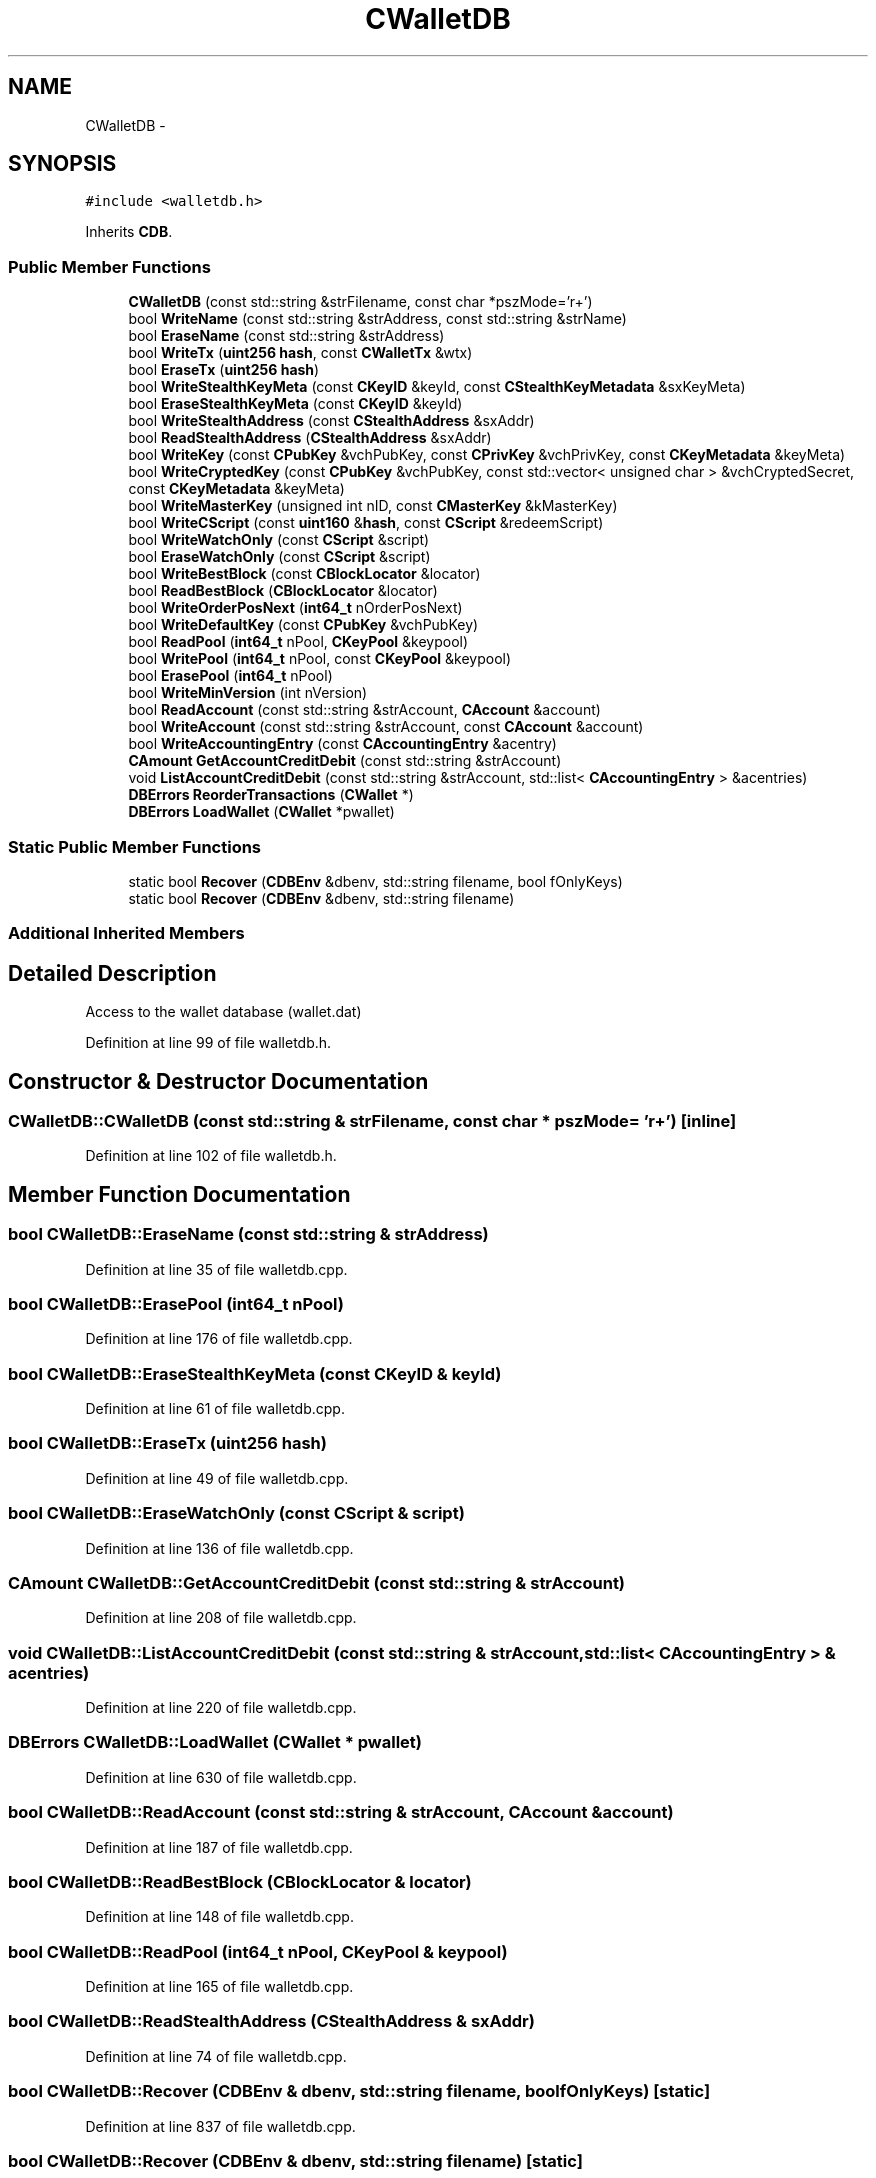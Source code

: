 .TH "CWalletDB" 3 "Wed Feb 10 2016" "Version 1.0.0.0" "darksilk" \" -*- nroff -*-
.ad l
.nh
.SH NAME
CWalletDB \- 
.SH SYNOPSIS
.br
.PP
.PP
\fC#include <walletdb\&.h>\fP
.PP
Inherits \fBCDB\fP\&.
.SS "Public Member Functions"

.in +1c
.ti -1c
.RI "\fBCWalletDB\fP (const std::string &strFilename, const char *pszMode='r+')"
.br
.ti -1c
.RI "bool \fBWriteName\fP (const std::string &strAddress, const std::string &strName)"
.br
.ti -1c
.RI "bool \fBEraseName\fP (const std::string &strAddress)"
.br
.ti -1c
.RI "bool \fBWriteTx\fP (\fBuint256\fP \fBhash\fP, const \fBCWalletTx\fP &wtx)"
.br
.ti -1c
.RI "bool \fBEraseTx\fP (\fBuint256\fP \fBhash\fP)"
.br
.ti -1c
.RI "bool \fBWriteStealthKeyMeta\fP (const \fBCKeyID\fP &keyId, const \fBCStealthKeyMetadata\fP &sxKeyMeta)"
.br
.ti -1c
.RI "bool \fBEraseStealthKeyMeta\fP (const \fBCKeyID\fP &keyId)"
.br
.ti -1c
.RI "bool \fBWriteStealthAddress\fP (const \fBCStealthAddress\fP &sxAddr)"
.br
.ti -1c
.RI "bool \fBReadStealthAddress\fP (\fBCStealthAddress\fP &sxAddr)"
.br
.ti -1c
.RI "bool \fBWriteKey\fP (const \fBCPubKey\fP &vchPubKey, const \fBCPrivKey\fP &vchPrivKey, const \fBCKeyMetadata\fP &keyMeta)"
.br
.ti -1c
.RI "bool \fBWriteCryptedKey\fP (const \fBCPubKey\fP &vchPubKey, const std::vector< unsigned char > &vchCryptedSecret, const \fBCKeyMetadata\fP &keyMeta)"
.br
.ti -1c
.RI "bool \fBWriteMasterKey\fP (unsigned int nID, const \fBCMasterKey\fP &kMasterKey)"
.br
.ti -1c
.RI "bool \fBWriteCScript\fP (const \fBuint160\fP &\fBhash\fP, const \fBCScript\fP &redeemScript)"
.br
.ti -1c
.RI "bool \fBWriteWatchOnly\fP (const \fBCScript\fP &script)"
.br
.ti -1c
.RI "bool \fBEraseWatchOnly\fP (const \fBCScript\fP &script)"
.br
.ti -1c
.RI "bool \fBWriteBestBlock\fP (const \fBCBlockLocator\fP &locator)"
.br
.ti -1c
.RI "bool \fBReadBestBlock\fP (\fBCBlockLocator\fP &locator)"
.br
.ti -1c
.RI "bool \fBWriteOrderPosNext\fP (\fBint64_t\fP nOrderPosNext)"
.br
.ti -1c
.RI "bool \fBWriteDefaultKey\fP (const \fBCPubKey\fP &vchPubKey)"
.br
.ti -1c
.RI "bool \fBReadPool\fP (\fBint64_t\fP nPool, \fBCKeyPool\fP &keypool)"
.br
.ti -1c
.RI "bool \fBWritePool\fP (\fBint64_t\fP nPool, const \fBCKeyPool\fP &keypool)"
.br
.ti -1c
.RI "bool \fBErasePool\fP (\fBint64_t\fP nPool)"
.br
.ti -1c
.RI "bool \fBWriteMinVersion\fP (int nVersion)"
.br
.ti -1c
.RI "bool \fBReadAccount\fP (const std::string &strAccount, \fBCAccount\fP &account)"
.br
.ti -1c
.RI "bool \fBWriteAccount\fP (const std::string &strAccount, const \fBCAccount\fP &account)"
.br
.ti -1c
.RI "bool \fBWriteAccountingEntry\fP (const \fBCAccountingEntry\fP &acentry)"
.br
.ti -1c
.RI "\fBCAmount\fP \fBGetAccountCreditDebit\fP (const std::string &strAccount)"
.br
.ti -1c
.RI "void \fBListAccountCreditDebit\fP (const std::string &strAccount, std::list< \fBCAccountingEntry\fP > &acentries)"
.br
.ti -1c
.RI "\fBDBErrors\fP \fBReorderTransactions\fP (\fBCWallet\fP *)"
.br
.ti -1c
.RI "\fBDBErrors\fP \fBLoadWallet\fP (\fBCWallet\fP *pwallet)"
.br
.in -1c
.SS "Static Public Member Functions"

.in +1c
.ti -1c
.RI "static bool \fBRecover\fP (\fBCDBEnv\fP &dbenv, std::string filename, bool fOnlyKeys)"
.br
.ti -1c
.RI "static bool \fBRecover\fP (\fBCDBEnv\fP &dbenv, std::string filename)"
.br
.in -1c
.SS "Additional Inherited Members"
.SH "Detailed Description"
.PP 
Access to the wallet database (wallet\&.dat) 
.PP
Definition at line 99 of file walletdb\&.h\&.
.SH "Constructor & Destructor Documentation"
.PP 
.SS "CWalletDB::CWalletDB (const std::string & strFilename, const char * pszMode = \fC'r+'\fP)\fC [inline]\fP"

.PP
Definition at line 102 of file walletdb\&.h\&.
.SH "Member Function Documentation"
.PP 
.SS "bool CWalletDB::EraseName (const std::string & strAddress)"

.PP
Definition at line 35 of file walletdb\&.cpp\&.
.SS "bool CWalletDB::ErasePool (\fBint64_t\fP nPool)"

.PP
Definition at line 176 of file walletdb\&.cpp\&.
.SS "bool CWalletDB::EraseStealthKeyMeta (const \fBCKeyID\fP & keyId)"

.PP
Definition at line 61 of file walletdb\&.cpp\&.
.SS "bool CWalletDB::EraseTx (\fBuint256\fP hash)"

.PP
Definition at line 49 of file walletdb\&.cpp\&.
.SS "bool CWalletDB::EraseWatchOnly (const \fBCScript\fP & script)"

.PP
Definition at line 136 of file walletdb\&.cpp\&.
.SS "\fBCAmount\fP CWalletDB::GetAccountCreditDebit (const std::string & strAccount)"

.PP
Definition at line 208 of file walletdb\&.cpp\&.
.SS "void CWalletDB::ListAccountCreditDebit (const std::string & strAccount, std::list< \fBCAccountingEntry\fP > & acentries)"

.PP
Definition at line 220 of file walletdb\&.cpp\&.
.SS "\fBDBErrors\fP CWalletDB::LoadWallet (\fBCWallet\fP * pwallet)"

.PP
Definition at line 630 of file walletdb\&.cpp\&.
.SS "bool CWalletDB::ReadAccount (const std::string & strAccount, \fBCAccount\fP & account)"

.PP
Definition at line 187 of file walletdb\&.cpp\&.
.SS "bool CWalletDB::ReadBestBlock (\fBCBlockLocator\fP & locator)"

.PP
Definition at line 148 of file walletdb\&.cpp\&.
.SS "bool CWalletDB::ReadPool (\fBint64_t\fP nPool, \fBCKeyPool\fP & keypool)"

.PP
Definition at line 165 of file walletdb\&.cpp\&.
.SS "bool CWalletDB::ReadStealthAddress (\fBCStealthAddress\fP & sxAddr)"

.PP
Definition at line 74 of file walletdb\&.cpp\&.
.SS "bool CWalletDB::Recover (\fBCDBEnv\fP & dbenv, std::string filename, bool fOnlyKeys)\fC [static]\fP"

.PP
Definition at line 837 of file walletdb\&.cpp\&.
.SS "bool CWalletDB::Recover (\fBCDBEnv\fP & dbenv, std::string filename)\fC [static]\fP"

.PP
Definition at line 915 of file walletdb\&.cpp\&.
.SS "\fBDBErrors\fP CWalletDB::ReorderTransactions (\fBCWallet\fP * pwallet)"

.PP
Definition at line 263 of file walletdb\&.cpp\&.
.SS "bool CWalletDB::WriteAccount (const std::string & strAccount, const \fBCAccount\fP & account)"

.PP
Definition at line 193 of file walletdb\&.cpp\&.
.SS "bool CWalletDB::WriteAccountingEntry (const \fBCAccountingEntry\fP & acentry)"

.PP
Definition at line 203 of file walletdb\&.cpp\&.
.SS "bool CWalletDB::WriteBestBlock (const \fBCBlockLocator\fP & locator)"

.PP
Definition at line 142 of file walletdb\&.cpp\&.
.SS "bool CWalletDB::WriteCryptedKey (const \fBCPubKey\fP & vchPubKey, const std::vector< unsigned char > & vchCryptedSecret, const \fBCKeyMetadata\fP & keyMeta)"

.PP
Definition at line 97 of file walletdb\&.cpp\&.
.SS "bool CWalletDB::WriteCScript (const \fBuint160\fP & hash, const \fBCScript\fP & redeemScript)"

.PP
Definition at line 124 of file walletdb\&.cpp\&.
.SS "bool CWalletDB::WriteDefaultKey (const \fBCPubKey\fP & vchPubKey)"

.PP
Definition at line 159 of file walletdb\&.cpp\&.
.SS "bool CWalletDB::WriteKey (const \fBCPubKey\fP & vchPubKey, const \fBCPrivKey\fP & vchPrivKey, const \fBCKeyMetadata\fP & keyMeta)"

.PP
Definition at line 80 of file walletdb\&.cpp\&.
.SS "bool CWalletDB::WriteMasterKey (unsigned int nID, const \fBCMasterKey\fP & kMasterKey)"

.PP
Definition at line 118 of file walletdb\&.cpp\&.
.SS "bool CWalletDB::WriteMinVersion (int nVersion)"

.PP
Definition at line 182 of file walletdb\&.cpp\&.
.SS "bool CWalletDB::WriteName (const std::string & strAddress, const std::string & strName)"

.PP
Definition at line 29 of file walletdb\&.cpp\&.
.SS "bool CWalletDB::WriteOrderPosNext (\fBint64_t\fP nOrderPosNext)"

.PP
Definition at line 153 of file walletdb\&.cpp\&.
.SS "bool CWalletDB::WritePool (\fBint64_t\fP nPool, const \fBCKeyPool\fP & keypool)"

.PP
Definition at line 170 of file walletdb\&.cpp\&.
.SS "bool CWalletDB::WriteStealthAddress (const \fBCStealthAddress\fP & sxAddr)"

.PP
Definition at line 67 of file walletdb\&.cpp\&.
.SS "bool CWalletDB::WriteStealthKeyMeta (const \fBCKeyID\fP & keyId, const \fBCStealthKeyMetadata\fP & sxKeyMeta)"

.PP
Definition at line 55 of file walletdb\&.cpp\&.
.SS "bool CWalletDB::WriteTx (\fBuint256\fP hash, const \fBCWalletTx\fP & wtx)"

.PP
Definition at line 43 of file walletdb\&.cpp\&.
.SS "bool CWalletDB::WriteWatchOnly (const \fBCScript\fP & script)"

.PP
Definition at line 130 of file walletdb\&.cpp\&.

.SH "Author"
.PP 
Generated automatically by Doxygen for darksilk from the source code\&.

